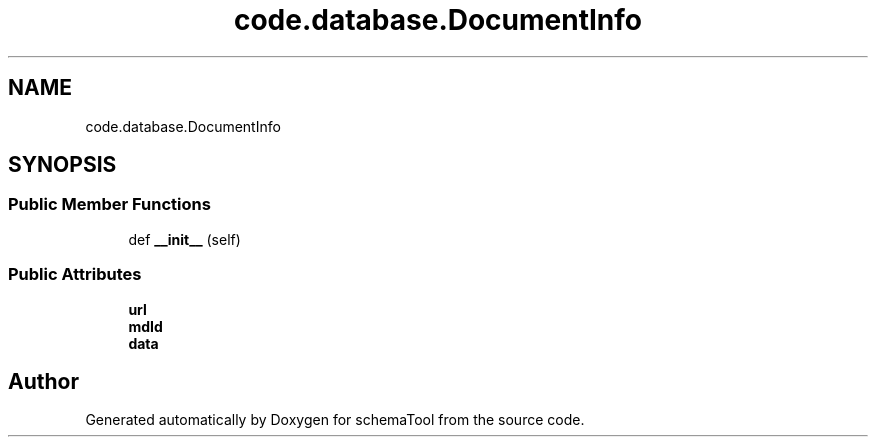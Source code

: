 .TH "code.database.DocumentInfo" 3 "Wed Jul 10 2019" "Version 0.1" "schemaTool" \" -*- nroff -*-
.ad l
.nh
.SH NAME
code.database.DocumentInfo
.SH SYNOPSIS
.br
.PP
.SS "Public Member Functions"

.in +1c
.ti -1c
.RI "def \fB__init__\fP (self)"
.br
.in -1c
.SS "Public Attributes"

.in +1c
.ti -1c
.RI "\fBurl\fP"
.br
.ti -1c
.RI "\fBmdId\fP"
.br
.ti -1c
.RI "\fBdata\fP"
.br
.in -1c

.SH "Author"
.PP 
Generated automatically by Doxygen for schemaTool from the source code\&.
